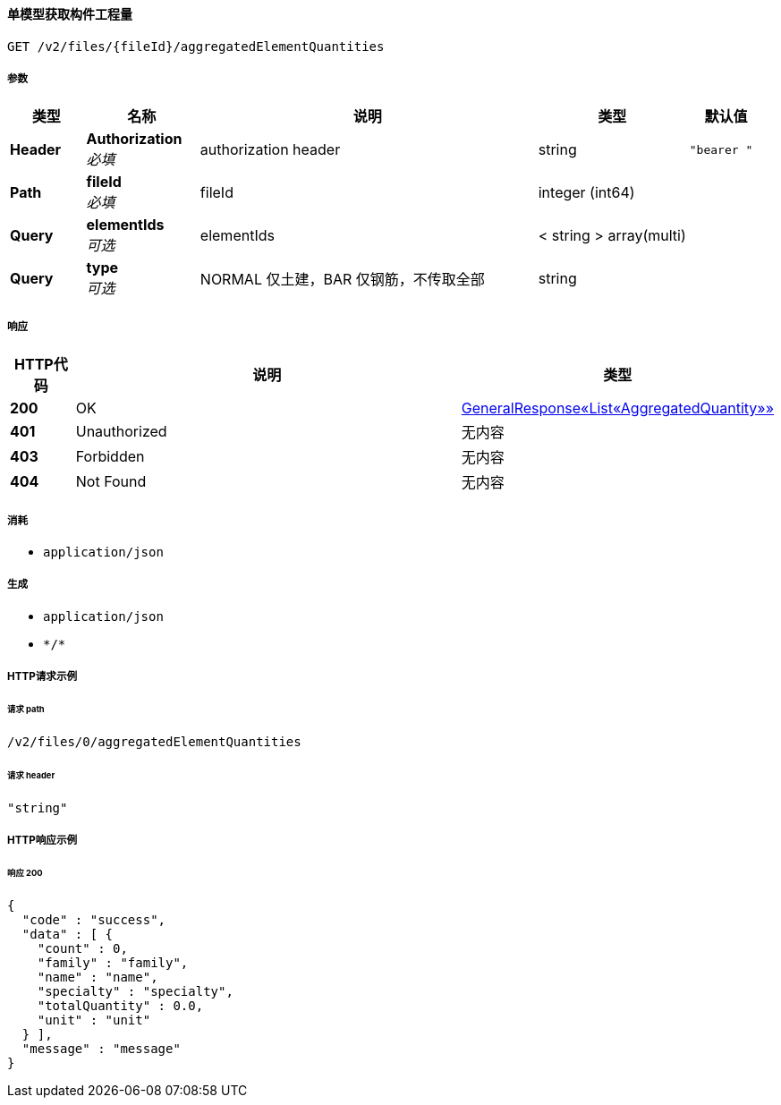 
[[_getaggregatedelementquantityusingget]]
==== 单模型获取构件工程量
....
GET /v2/files/{fileId}/aggregatedElementQuantities
....


===== 参数

[options="header", cols=".^2a,.^3a,.^9a,.^4a,.^2a"]
|===
|类型|名称|说明|类型|默认值
|**Header**|**Authorization** +
__必填__|authorization header|string|`"bearer "`
|**Path**|**fileId** +
__必填__|fileId|integer (int64)|
|**Query**|**elementIds** +
__可选__|elementIds|< string > array(multi)|
|**Query**|**type** +
__可选__|NORMAL 仅土建，BAR 仅钢筋，不传取全部|string|
|===


===== 响应

[options="header", cols=".^2a,.^14a,.^4a"]
|===
|HTTP代码|说明|类型
|**200**|OK|<<_9685a9a427f0a45ffcba86d483330941,GeneralResponse«List«AggregatedQuantity»»>>
|**401**|Unauthorized|无内容
|**403**|Forbidden|无内容
|**404**|Not Found|无内容
|===


===== 消耗

* `application/json`


===== 生成

* `application/json`
* `\*/*`


===== HTTP请求示例

====== 请求 path
----
/v2/files/0/aggregatedElementQuantities
----


====== 请求 header
[source,json]
----
"string"
----


===== HTTP响应示例

====== 响应 200
[source,json]
----
{
  "code" : "success",
  "data" : [ {
    "count" : 0,
    "family" : "family",
    "name" : "name",
    "specialty" : "specialty",
    "totalQuantity" : 0.0,
    "unit" : "unit"
  } ],
  "message" : "message"
}
----



